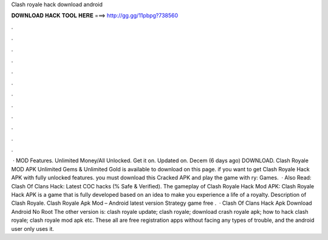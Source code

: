 Clash royale hack download android

𝐃𝐎𝐖𝐍𝐋𝐎𝐀𝐃 𝐇𝐀𝐂𝐊 𝐓𝐎𝐎𝐋 𝐇𝐄𝐑𝐄 ===> http://gg.gg/11pbpg?738560

.

.

.

.

.

.

.

.

.

.

.

.

 · MOD Features. Unlimited Money/All Unlocked. Get it on. Updated on. Decem (6 days ago) DOWNLOAD. Clash Royale MOD APK Unlimited Gems & Unlimited Gold is available to download on this page. if you want to get Clash Royale Hack APK with fully unlocked features. you must download this Cracked APK and play the game with ry: Games.  · Also Read: Clash Of Clans Hack: Latest COC hacks (% Safe & Verified). The gameplay of Clash Royale Hack Mod APK: Clash Royale Hack APK is a game that is fully developed based on an idea to make you experience a life of a royalty. Description of Clash Royale. Clash Royale Apk Mod – Android latest version Strategy game free .  · Clash Of Clans Hack Apk Download Android No Root The other version is: clash royale update; clash royale; download crash royale apk; how to hack clash royale; clash royale mod apk etc. These all are free registration apps without facing any types of trouble, and the android user only uses it.